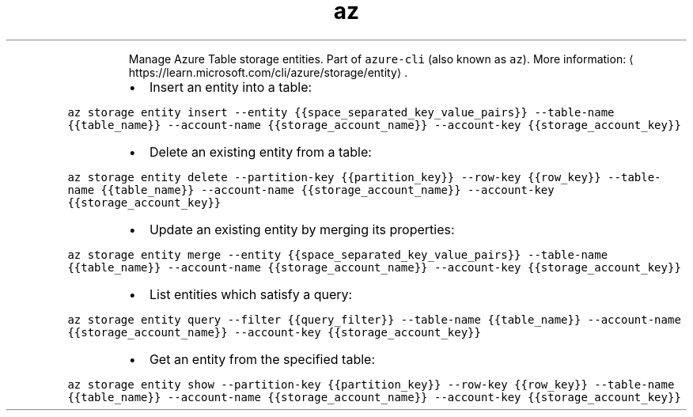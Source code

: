 .TH az storage entity
.PP
.RS
Manage Azure Table storage entities.
Part of \fB\fCazure\-cli\fR (also known as \fB\fCaz\fR).
More information: \[la]https://learn.microsoft.com/cli/azure/storage/entity\[ra]\&.
.RE
.RS
.IP \(bu 2
Insert an entity into a table:
.RE
.PP
\fB\fCaz storage entity insert \-\-entity {{space_separated_key_value_pairs}} \-\-table\-name {{table_name}} \-\-account\-name {{storage_account_name}} \-\-account\-key {{storage_account_key}}\fR
.RS
.IP \(bu 2
Delete an existing entity from a table:
.RE
.PP
\fB\fCaz storage entity delete \-\-partition\-key {{partition_key}} \-\-row\-key {{row_key}} \-\-table\-name {{table_name}} \-\-account\-name {{storage_account_name}} \-\-account\-key {{storage_account_key}}\fR
.RS
.IP \(bu 2
Update an existing entity by merging its properties:
.RE
.PP
\fB\fCaz storage entity merge \-\-entity {{space_separated_key_value_pairs}} \-\-table\-name {{table_name}} \-\-account\-name {{storage_account_name}} \-\-account\-key {{storage_account_key}}\fR
.RS
.IP \(bu 2
List entities which satisfy a query:
.RE
.PP
\fB\fCaz storage entity query \-\-filter {{query_filter}} \-\-table\-name {{table_name}} \-\-account\-name {{storage_account_name}} \-\-account\-key {{storage_account_key}}\fR
.RS
.IP \(bu 2
Get an entity from the specified table:
.RE
.PP
\fB\fCaz storage entity show \-\-partition\-key {{partition_key}} \-\-row\-key {{row_key}} \-\-table\-name {{table_name}} \-\-account\-name {{storage_account_name}} \-\-account\-key {{storage_account_key}}\fR

